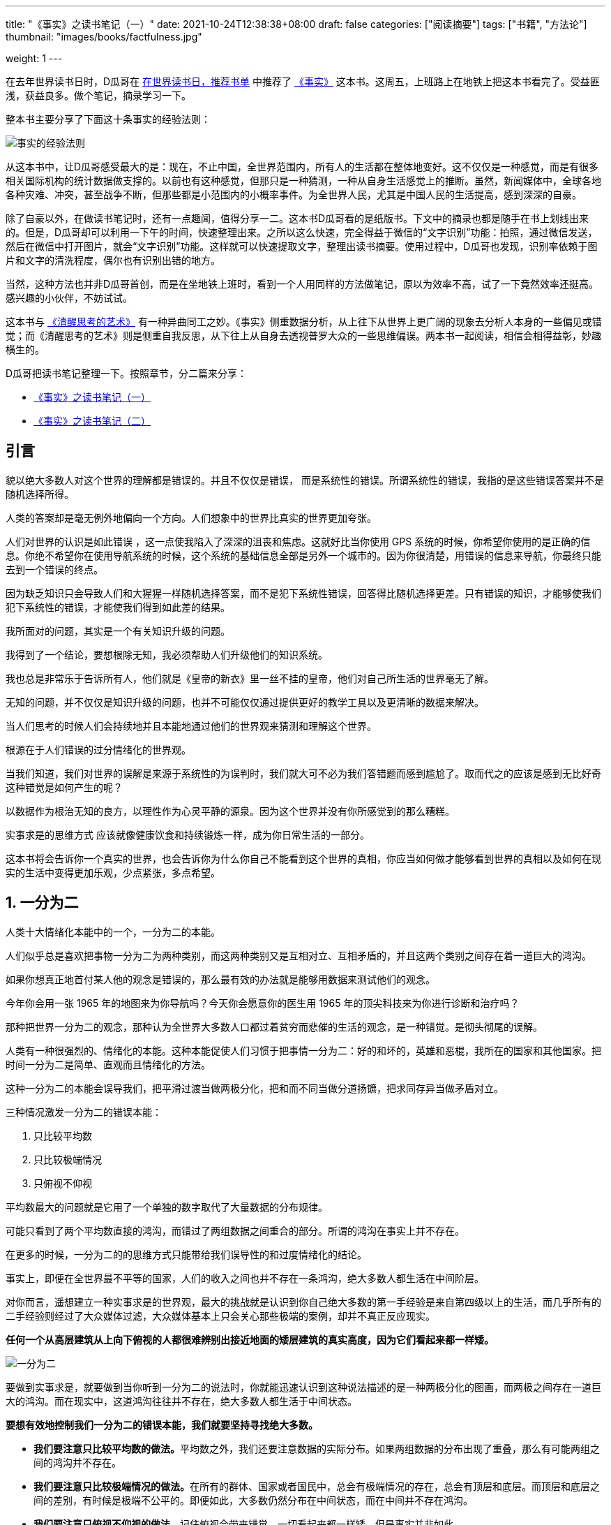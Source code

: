 ---
title: "《事实》之读书笔记（一）"
date: 2021-10-24T12:38:38+08:00
draft: false
categories: ["阅读摘要"]
tags: ["书籍", "方法论"]
thumbnail: "images/books/factfulness.jpg"

weight: 1
---


在去年世界读书日时，D瓜哥在 https://www.diguage.com/post/books-on-book-day/[在世界读书日，推荐书单^] 中推荐了 https://book.douban.com/subject/33385402/[《事实》^] 这本书。这周五，上班路上在地铁上把这本书看完了。受益匪浅，获益良多。做个笔记，摘录学习一下。

整本书主要分享了下面这十条事实的经验法则：

image::/images/books/factfulness-0.jpeg[{image_attr},alt="事实的经验法则"]

从这本书中，让D瓜哥感受最大的是：现在，不止中国，全世界范围内，所有人的生活都在整体地变好。这不仅仅是一种感觉，而是有很多相关国际机构的统计数据做支撑的。以前也有这种感觉，但那只是一种猜测，一种从自身生活感觉上的推断。虽然，新闻媒体中，全球各地各种灾难、冲突，甚至战争不断，但那些都是小范围内的小概率事件。为全世界人民，尤其是中国人民的生活提高，感到深深的自豪。

除了自豪以外，在做读书笔记时，还有一点趣闻，值得分享一二。这本书D瓜哥看的是纸版书。下文中的摘录也都是随手在书上划线出来的。但是，D瓜哥却可以利用一下午的时间，快速整理出来。之所以这么快速，完全得益于微信的“文字识别”功能：拍照，通过微信发送，然后在微信中打开图片，就会“文字识别”功能。这样就可以快速提取文字，整理出读书摘要。使用过程中，D瓜哥也发现，识别率依赖于图片和文字的清洗程度，偶尔也有识别出错的地方。

当然，这种方法也并非D瓜哥首创，而是在坐地铁上班时，看到一个人用同样的方法做笔记，原以为效率不高，试了一下竟然效率还挺高。感兴趣的小伙伴，不妨试试。

这本书与 https://www.diguage.com/post/the-art-of-thinking-clearly-1/[《清醒思考的艺术》^] 有一种异曲同工之妙。《事实》侧重数据分析，从上往下从世界上更广阔的现象去分析人本身的一些偏见或错觉；而《清醒思考的艺术》则是侧重自我反思，从下往上从自身去透视普罗大众的一些思维偏误。两本书一起阅读，相信会相得益彰，妙趣横生的。


D瓜哥把读书笔记整理一下。按照章节，分二篇来分享：

* https://www.diguage.com/post/factfulness-1/[《事实》之读书笔记（一）^]
* https://www.diguage.com/post/factfulness-2/[《事实》之读书笔记（二）^]


== 引言

貌以绝大多数人对这个世界的理解都是错误的。并且不仅仅是错误， 而是系统性的错误。所谓系统性的错误，我指的是这些错误答案并不是随机选择所得。

人类的答案却是毫无例外地偏向一个方向。人们想象中的世界比真实的世界更加夸张。

人们对世界的认识是如此错误 ，这一点使我陷入了深深的沮丧和焦虑。这就好比当你使用 GPS 系统的时候，你希望你使用的是正确的信息。你绝不希望你在使用导航系统的时候，这个系统的基础信息全部是另外一个城市的。因为你很清楚，用错误的信息来导航，你最终只能去到一个错误的终点。

因为缺乏知识只会导致人们和大猩猩一样随机选择答案，而不是犯下系统性错误，回答得比随机选择更差。只有错误的知识，才能够使我们犯下系统性的错误，才能使我们得到如此差的结果。

我所面对的问题，其实是一个有关知识升级的问题。

我得到了一个结论，要想根除无知，我必须帮助人们升级他们的知识系统。

我也总是非常乐于告诉所有人，他们就是《皇帝的新衣》里一丝不挂的皇帝，他们对自己所生活的世界毫无了解。

无知的问题，并不仅仅是知识升级的问题，也并不可能仅仅通过提供更好的教学工具以及更清晰的数据来解决。

当人们思考的时候人们会持续地并且本能地通过他们的世界观来猜测和理解这个世界。

根源在于人们错误的过分情绪化的世界观。

当我们知道，我们对世界的误解是来源于系统性的为误判时，我们就大可不必为我们答错题而感到尴尬了。取而代之的应该是感到无比好奇这种错觉是如何产生的呢？

以数据作为根治无知的良方，以理性作为心灵平静的源泉。因为这个世界并没有你所感觉到的那么糟糕。

实事求是的思维方式 应该就像健康饮食和持续锻炼一样，成为你日常生活的一部分。

这本书将会告诉你一个真实的世界，也会告诉你为什么你自己不能看到这个世界的真相，你应当如何做才能够看到世界的真相以及如何在现实的生活中变得更加乐观，少点紧张，多点希望。


:sectnums:

== 一分为二

人类十大情绪化本能中的一个，一分为二的本能。

人们似乎总是喜欢把事物一分为二为两种类别，而这两种类别又是互相对立、互相矛盾的，并且这两个类别之间存在着一道巨大的鸿沟。

如果你想真正地首付某人他的观念是错误的，那么最有效的办法就是能够用数据来测试他们的观念。

今年你会用一张 1965 年的地图来为你导航吗？今天你会愿意你的医生用 1965 年的顶尖科技来为你进行诊断和治疗吗？

那种把世界一分为二的观念，那种认为全世界大多数人口都过着贫穷而悲催的生活的观念，是一种错觉。是彻头彻尾的误解。

人类有一种很强烈的、情绪化的本能。这种本能促使人们习惯于把事情一分为二：好的和坏的，英雄和恶棍，我所在的国家和其他国家。把时间一分为二是简单、直观而且情绪化的方法。

这种一分为二的本能会误导我们，把平滑过渡当做两极分化，把和而不同当做分道扬镳，把求同存异当做矛盾对立。

三种情况激发一分为二的错误本能：

. 只比较平均数
. 只比较极端情况
. 只俯视不仰视

平均数最大的问题就是它用了一个单独的数字取代了大量数据的分布规律。

可能只看到了两个平均数直接的鸿沟，而错过了两组数据之间重合的部分。所谓的鸿沟在事实上并不存在。

在更多的时候，一分为二的的思维方式只能带给我们误导性的和过度情绪化的结论。

事实上，即便在全世界最不平等的国家，人们的收入之间也并不存在一条鸿沟，绝大多数人都生活在中间阶层。

对你而言，遥想建立一种实事求是的世界观，最大的挑战就是认识到你自己绝大多数的第一手经验是来自第四级以上的生活，而几乎所有的二手经验则经过了大众媒体过滤，大众媒体基本上只会关心那些极端的案例，却并不真正反应现实。

*任何一个从高层建筑从上向下俯视的人都很难辨别出接近地面的矮层建筑的真实高度，因为它们看起来都一样矮。*


image::/images/books/factfulness-1.jpeg[{image_attr},alt="一分为二"]

要做到实事求是，就要做到当你听到一分为二的说法时，你就能迅速认识到这种说法描述的是一种两极分化的图画，而两极之间存在一道巨大的鸿沟。而在现实中，这道鸿沟往往并不存在，绝大多数人都生活于中间状态。

*要想有效地控制我们一分为二的错误本能，我们就要坚持寻找绝大多数。*

* **我们要注意只比较平均数的做法。**平均数之外，我们还要注意数据的实际分布。如果两组数据的分布出现了重叠，那么有可能两组之间的鸿沟并不存在。
* **我们要注意只比较极端情况的做法。**在所有的群体、国家或者国民中，总会有极端情况的存在，总会有顶层和底层。而顶层和底层之间的差别，有时候是极端不公平的。即便如此，大多数仍然分布在中间状态，而在中间并不存在鸿沟。
* **我们要注意只俯视不仰视的做法。**记住俯视会带来错觉，一切看起来都一样矮，但是事实并非如此。



== 负面思维

负面思维：我们队坏事总会比好事更加关注。

国际合作的基础就是我们拥有对这个世界同样的、实事求是的理解。

在统计学里面，有一个很好的基本原则：当差别小于 10% 时，不要轻易做任何结论。

负面思维的本能体现在三个方面：第一，我们队过去错误的记忆；第二，媒体和社会活动家对于负面新闻的选择性报道；第三，我们总是觉得，只要有坏的事情发生，就不应该认为世界是在变好。

如果我们被愚蠢的错觉搞得失去了希望，我们就永远不能达到这一目标。 负面思维以及它所带来的无知，带给我们的最大恶果就是它会使人失去希望。

解决的办法并不是我们要多看- 些正面的新闻来对冲负面新闻带来的影响，因为那将会带来另一和中自我欺骗的、自我安慰的、误导性的偏见。那就好像你放了很多料唐企图来抵消盐的咸味，是根本没用的。

事情，可以是不好的，但同时也在变得更好。不好和更好可以是同时存在的。

另外一种可以帮助我们控制负面思维的方法就是对坏消息有思想准备。

如果我们刻意地去给历史披上美丽的外衣，我们和我们的孩子就错过了历史的真相。

image::/images/books/factfulness-2.jpeg[{image_attr},alt="负面思维"]

要做到实事求是，我们就要做到在听到负面消息时能够认识到我们原本就更容易获得负面新闻，而很难听到关于事情在进步的消息。这种现实情况，使得我们系统性地对世界产生了负面的印象，从而产生了焦虑。

*要想控制我们的负面情绪，我们就要做到对坏消息要有思想准备。*

* **更好和不好。**我们要学会区分状态和趋势，要认识到事情可以同时是不好的，但也是在变得更好的。
* **好消息不是新闻。**好消息是很少得到报道的，因此我们总是听到坏消息。所以当你听到坏消息的时候，可以问一下自己是否我们没有听到好的消息。
* **循序渐进的进步不是新闻。**当一件事情在持续变好，但当中产生了一些小的低谷的时候，通常你只会注意到低谷，而不是整体的趋势。
* **更多的坏消息并不意味着更多的坏事情。**我们能够听到更多的坏消息，有时仅仅是因为我们对坏事情的关注度和监控能力提高了，并不意味着这个世界在变得更坏。
* **警惕过分美化的历史。**人们经常会刻意地美化自己的历史，而国家也经常会刻意地美化自己的历史。



== 直线思维

我们都有一种直线思维的本能，这种本能使得我们假设，所有的事情都是按照直线的规律来发展的。

在 1800 年之前，平均每一位妇女会生育 6 个孩子。平均来讲，4/6的儿童都在他们生育下一代之前死亡，这样每6 个人中就只剩下两个人来生儿育女，传宗接代。这就是平衡。

我们要做的最重要的事情就是把人们从极度贫困状态中拯救出来。

控制直线思维本能的最佳方式，就是每当我们看到一条直线的时候，我们就应当想到事物的演变有多种方式，不一定是按照直线发展的。

要想了解一个事物的变化规律，我们就需要了解它的变化曲线的形状。


image::/images/books/factfulness-3.jpeg[{image_attr},alt="直线思维"]

要做到实事求是，就需要认识到我们不能假设事物总是按照直线发展的，并且我们要记得，直线发展的事物在现实中是很少见的。

*要想控制直线思维的本能，我们就需要记住，自然界有很多不同的曲线形状。*

* **不要做直线假设。**有很多事物的发展并不遵循直线规律，而是遵循S形曲线、滑梯曲线、驼峰曲线或者倍增曲线的规律。没有一个孩子是按照直线的规律长高的，而且也没有父母会认为孩子的身高会无限增长。



== 恐惧本能

理性思考永远是困难的，尤其当我们恐惧的时候。当我们的思想被恐惧填满的时候 我们的大脑就没有空间来思索事实了。

出现了一个悖论：当现实世界变得前所未有的和平和安全的时候，我们看到的却是铺天盖地的关于各种危险的报道。

恐惧本能，曾经帮助我们的祖先幸存下来，而今天则帮助那些记者保住饭碗。

必须等到危机过去之后，再思考事实和宏观趋势。那时我们必须重新建立实事求是的世界观，我们必公须冷静下来并且对数字进行分析，从而能够在未来更好地利用我们门的资源，防止更多的伤害。

如果有一类人能够最彻底地理角解恐惧本能的威力的话，那么这类人一定不是记者，而是恐怖主义者。

过度关注可怕的而不是危险的事情，就意味着我们把自己宝贵的注意力放在了错误的方向。

image::/images/books/factfulness-4.jpeg[{image_attr},alt="恐惧本能"]

要做到实事求是，就是当我们感到恐惧的时候，我们能够认识到我们害怕的事情不一定是真正危险的。我们对于暴力、受困以及污染的天然恐惧，会使我们习惯性地过度高估这些风险。

*要想控制我们的恐惧本能，我们需要计算真实的风险。*

* **可怕的世界：恐惧vs．现实。**我们感受到的世界，比真实的世界更可怕，这是因为我们注意到的信息都是被媒体精心选择过滤过的，而媒体刻意选择那些吓人的信息来吸引我们的注意力。
* **风险 = 危险程度 × 发生的可能性。**你面临的真实风险，并不取决于它看起来多么吓人，而在于两个因素：危险的程度和发生的概率。
* **在采取行动之前，先让自己冷静下来。**当你在恐惧中的时候，你会看到一个完全不同的世界。所以不要在恐惧中做决定。



== 规模错觉

人们总是容易注意局部而忽略整体。

规模错觉的两个方面和负面思维的本能结合在一起，使得我们系统性地低估了这个世界发生的进步。

为了避免只看局部，不见整体的问题，你只需要关注两点：对比和比例。

永远不要认为单个数字本身就有行很大的意义。当你看到一个数字的时候，你应该马上想到用它和其作他的数字做对比。

如果联合国的人口预测是正确的，如果未来亚洲和非洲的收入水平持续增长，那么未来 20 年，世界市场的中心将转移到亚洲和非洲，将从大西洋转移到印度洋。

每当我看到报道中单一的数字的时候，我都会引起警觉:这个数字应该和什么数字做比较呢?这个数字一年前是多少?十年前呢?它在其他国家是什么样?这个数字除以什么数字才能得到一个有意义的比例呢?这个数字是什么数字的一部分吗?这个数字如果考虑人均的话是什么情况?

image::/images/books/factfulness-5.jpeg[{image_attr},alt="恐惧本能"]

要做到实事求是就是当你看到一个单一的数字并且它令你印象深刻的时候，要记得把它和其他数字做对比或做除法，得到比例之后，你有可能得到完全不同的观点。

*要想控制规模错觉，我们就要关注比例。*

* **对比。**大的数字总是看起来很大，而单一数字很容易误导我们。当我们看到一个单一数字的时候，一定要记得做对比，或者做除法，得到某种比例。
* **二八原则。**如果你得到了一个长长的清单，就应该先排序，然后找到最大的几项并且做深入分析。通常这几项的重要性要远大于其他所有项目加在一起的重要性。
* **比例。**数字和比例有可能代表着完全不同的含义。尤其当我们在不同大小的组别之间做对比的时候，比例总是更有意义。具体来讲，我们在对国家和地区进行比较的时候，应该更加关注人均数字。
